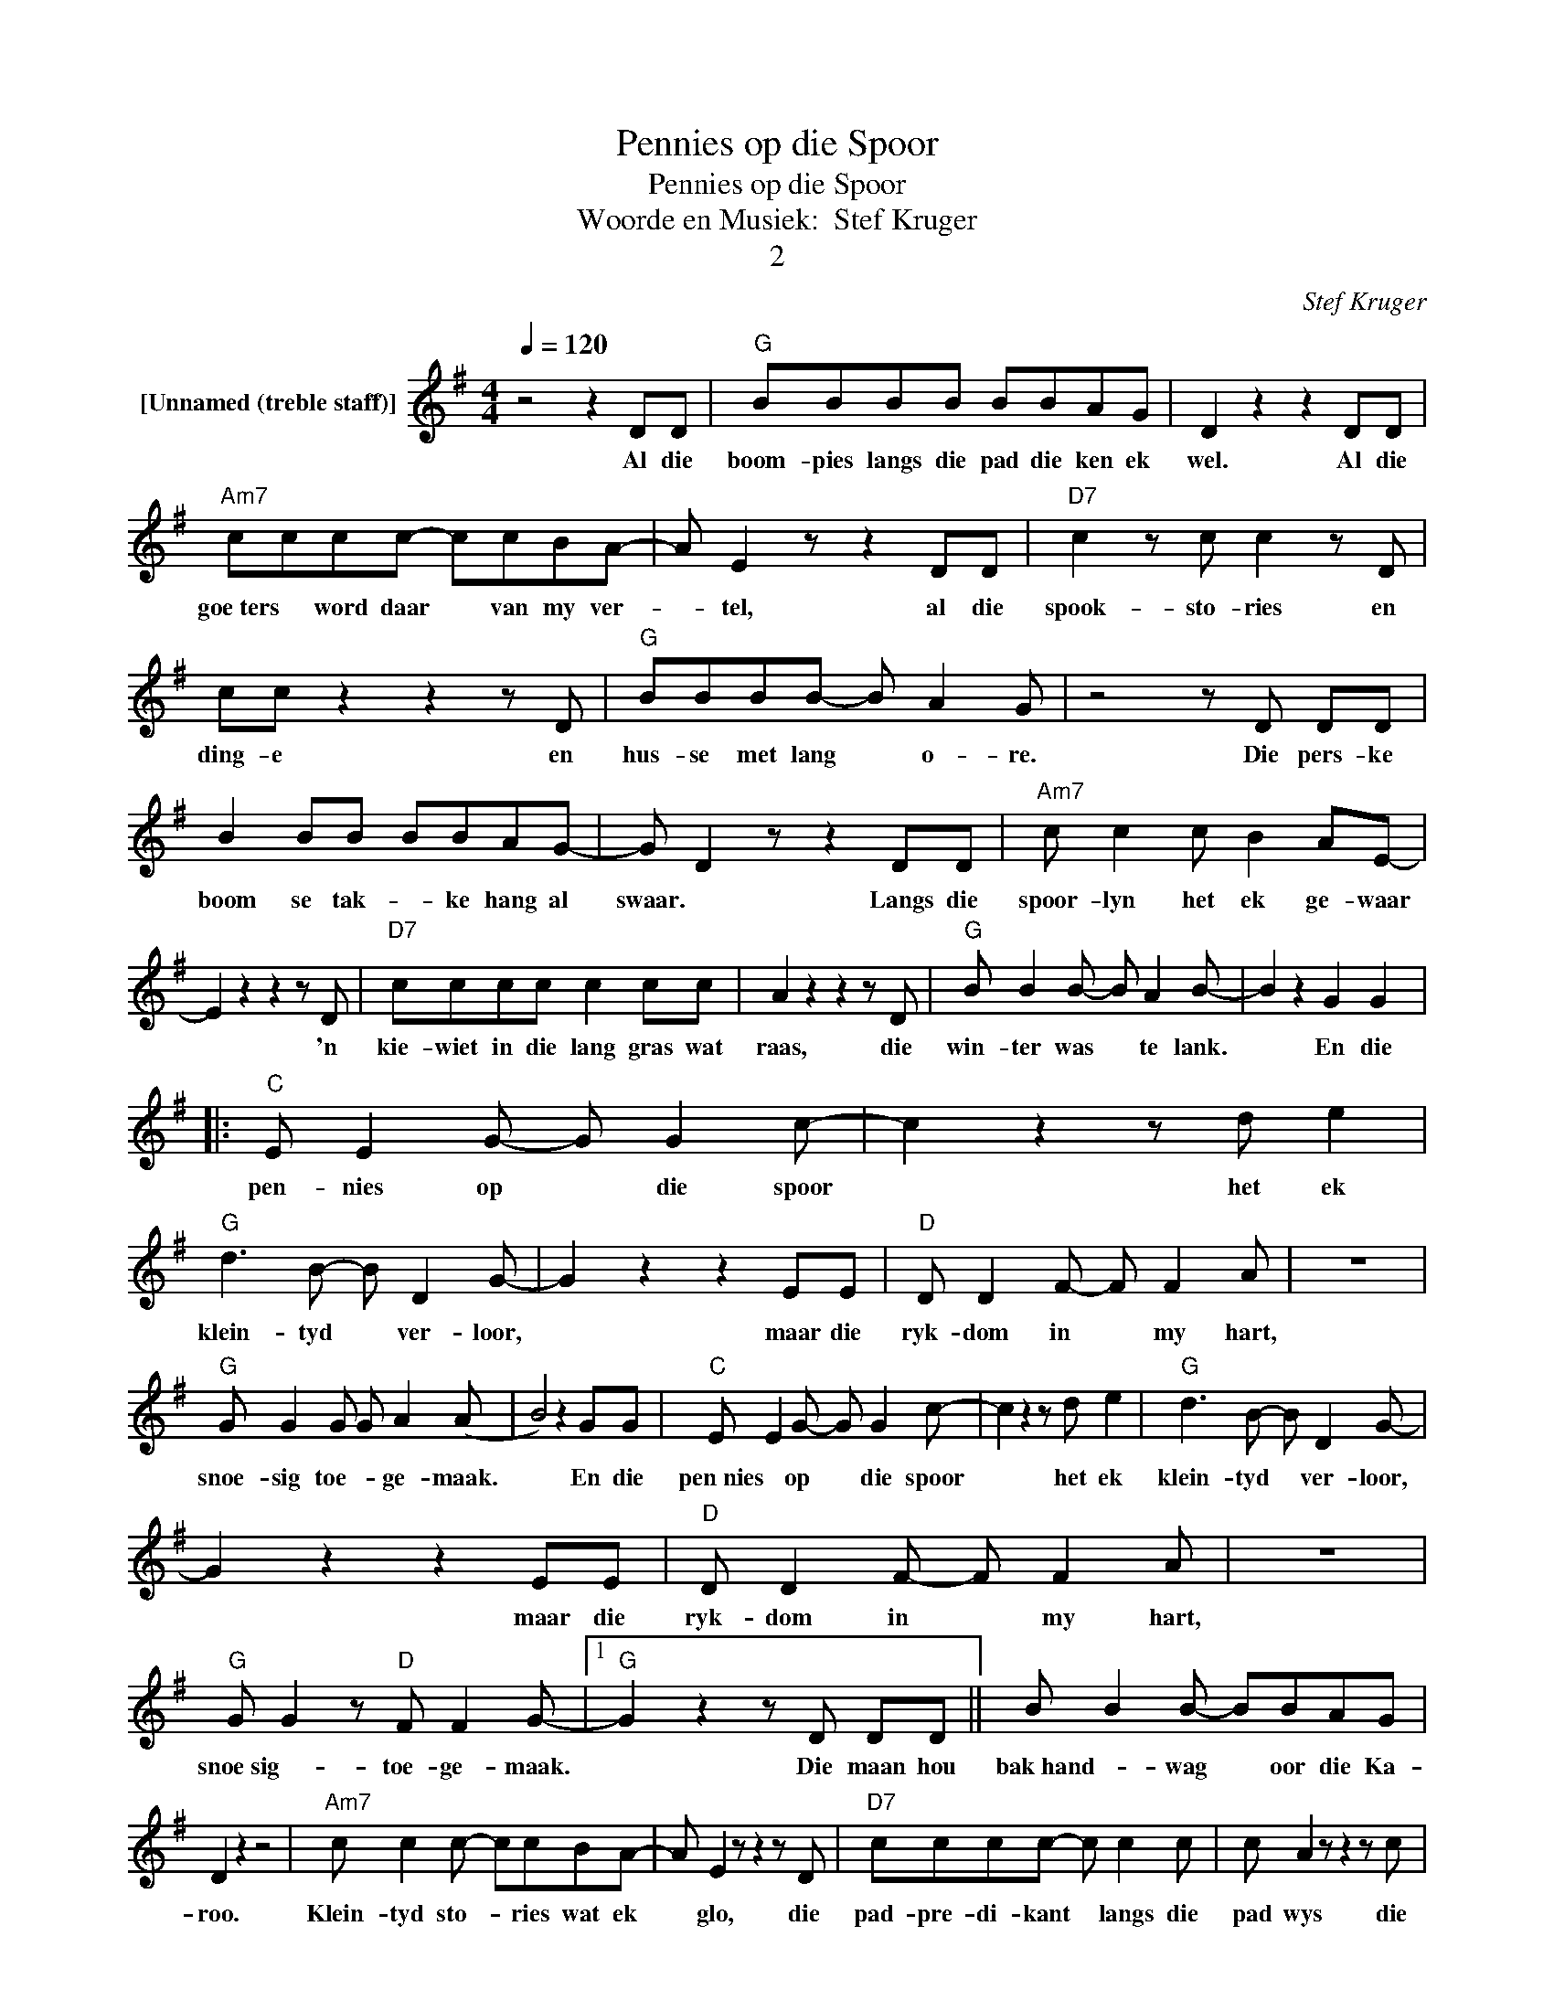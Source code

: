 X:1
T:Pennies op die Spoor
T:Pennies op die Spoor
T:Woorde en Musiek:  Stef Kruger
T:2
C:Stef Kruger
Z:All Rights Reserved
L:1/8
Q:1/4=120
M:4/4
K:G
V:1 treble nm="[Unnamed (treble staff)]"
%%MIDI program 0
%%MIDI control 7 100
%%MIDI control 10 64
V:1
 z4 z2 DD |"G" BBBB BBAG | D2 z2 z2 DD |"Am7" cccc- ccBA- | A E2 z z2 DD |"D7" c2 z c c2 z D | %6
w: Al die|boom- pies langs die pad die ken ek|wel. Al die|goe­ters * word daar * van my ver-|* tel, al die|spook- sto- ries en|
 cc z2 z2 z D |"G" BBBB- B A2 G | z4 z D DD | B2 BB BBAG- | G D2 z z2 DD |"Am7" c c2 c B2 AE- | %12
w: ding- e en|hus- se met lang * o- re.|Die pers- ke|boom se tak- * ke hang al|swaar. * Langs die|spoor- lyn het ek ge- waar|
 E2 z2 z2 z D |"D7" cccc c2 cc | A2 z2 z2 z D |"G" B B2 B- B A2 B- | B2 z2 G2 G2 |: %17
w: * 'n|kie- wiet in die lang gras wat|raas, die|win- ter was * te lank.|* En die|
"C" E E2 G- G G2 c- | c2 z2 z d e2 |"G" d3 B- B D2 G- | G2 z2 z2 EE |"D" D D2 F- F F2 A | z8 | %23
w: pen- nies op * die spoor|* het ek|klein- tyd * ver- loor,|* maar die|ryk- dom in * my hart,||
"G" G G2 G G A2 (A | B4) z2 GG |"C" E E2 G- G G2 c- | c2 z2 z d e2 |"G" d3 B- B D2 G- | %28
w: snoe- sig toe- * ge- maak.|* En die|pen­nies * op * die spoor|* het ek|klein- tyd * ver- loor,|
 G2 z2 z2 EE |"D" D D2 F- F F2 A | z8 |"G" G G2 z"D" F F2 G- |1"G" G2 z2 z D DD || B B2 B- BBAG | %34
w: * maar die|ryk- dom in * my hart,||snoe­sig- * toe- ge- maak.|* Die maan hou|bak­hand- * wag * oor die Ka-|
 D2 z2 z4 |"Am7" c c2 c- ccBA- | A E2 z z2 z D |"D7" cccc- c c2 c | c A2 z z2 z c | %39
w: roo.|Klein- tyd sto- * ries wat ek|* glo, die|pad- pre- di- kant * langs die|pad wys die|
"G" B2 BB B A2 B- | B2 z2 z4 | BBBB- BBAG- | G D2 z z2 z D |"Am7" c2 z2 z2 BA | E2 z2 z2 z E | %45
w: huis is nie * meer ver.||Klip­pe- * en rant- * jies, af­ge- *|* ets; stil|films, flits ver-|by. En|
"D7" cccc c c2 z | cccc- cccc |"G" B B2 z z4 | G4 G2 G2 :|2"G" G4 z4 |] %50
w: Ju- pi- ter is net *|spel- de- prik gaat- * tjie in die|he- mel.|* En die|maak|


